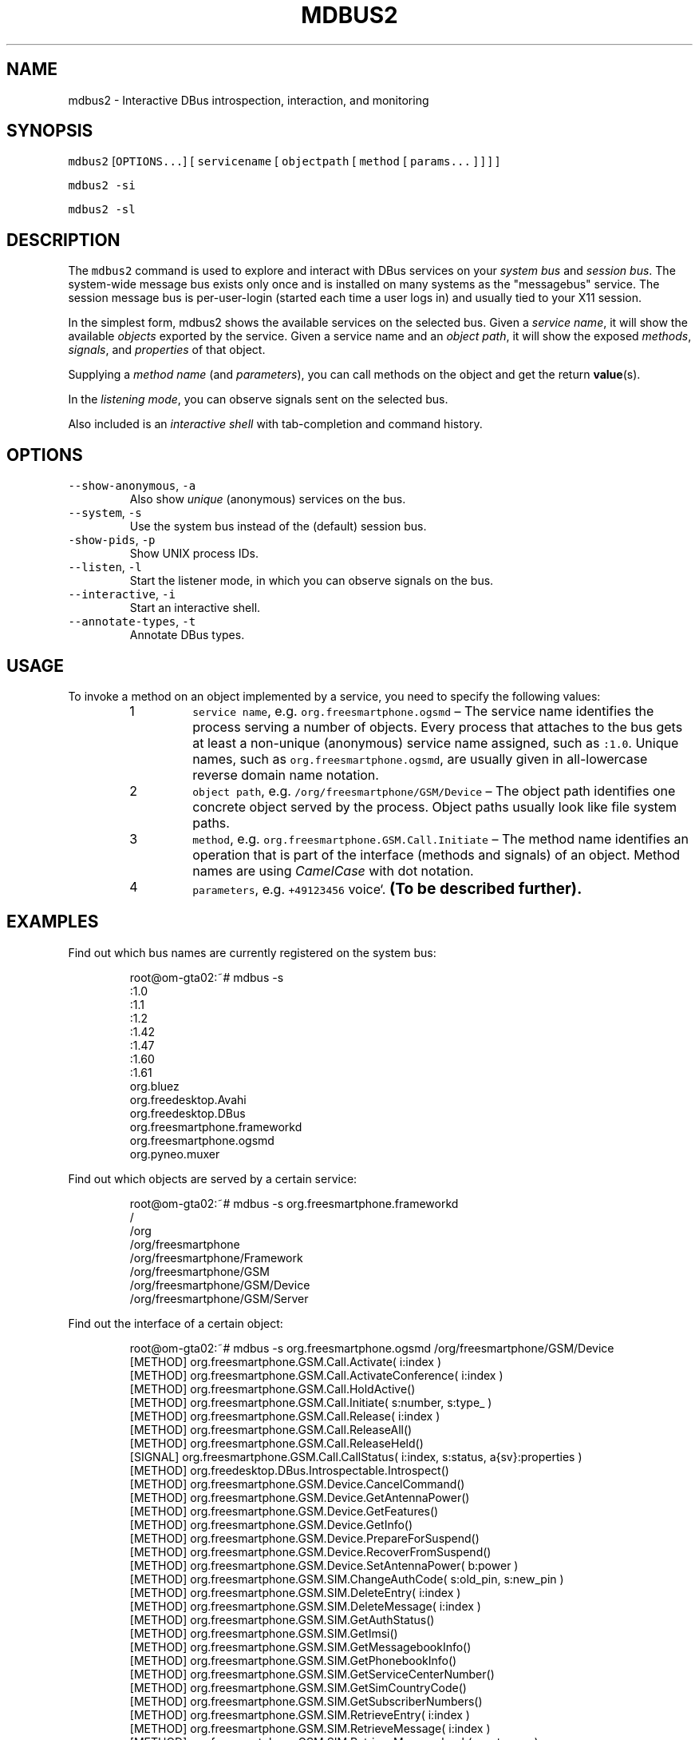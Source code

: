.TH MDBUS2 1 "MARCH 2015" Linux "User Manuals"
.SH NAME
.PP
mdbus2 \- Interactive DBus introspection, interaction, and monitoring
.SH SYNOPSIS
.PP
\fB\fCmdbus2\fR [\fB\fCOPTIONS...\fR] [ \fB\fCservicename\fR [ \fB\fCobjectpath\fR [ \fB\fCmethod\fR [ \fB\fCparams...\fR ] ] ] ]
.PP
\fB\fCmdbus2 \-si\fR
.PP
\fB\fCmdbus2 \-sl\fR
.SH DESCRIPTION
.PP
The \fB\fCmdbus2\fR command is used to explore and interact with DBus
services on your \fIsystem bus\fP and \fIsession bus\fP\&. The system\-wide message bus
exists only once and is installed on many systems as the "messagebus" service.
The session message bus is per\-user\-login (started each time a user logs in)
and usually tied to your X11 session.
.PP
In the simplest form, mdbus2 shows the available services on the
selected bus. Given a \fIservice name\fP, it will show the available
\fIobjects\fP exported by the service. Given a service name and an
\fIobject path\fP, it will show the exposed \fImethods\fP, \fIsignals\fP, and
\fIproperties\fP of that object.
.PP
Supplying a \fImethod name\fP (and \fIparameters\fP), you can call methods on the object and get the return 
.BR value (s).
.PP
In the \fIlistening mode\fP, you can observe signals sent on the selected bus.
.PP
Also included is an \fIinteractive shell\fP with tab\-completion and command history.
.SH OPTIONS
.TP
\fB\fC\-\-show\-anonymous\fR, \fB\fC\-a\fR
Also show \fIunique\fP (anonymous) services on the bus.    
.TP
\fB\fC\-\-system\fR, \fB\fC\-s\fR
Use the system bus instead of the (default) session bus.
.TP
\fB\fC\-show\-pids\fR, \fB\fC\-p\fR
Show UNIX process IDs.
.TP
\fB\fC\-\-listen\fR, \fB\fC\-l\fR
Start the listener mode, in which you can observe signals on the bus.
.TP
\fB\fC\-\-interactive\fR, \fB\fC\-i\fR
Start an interactive shell.
.TP
\fB\fC\-\-annotate\-types\fR, \fB\fC\-t\fR
Annotate DBus types.
.SH USAGE
.PP
To invoke a method on an object implemented by a service, you need to specify the following values:
.nr step0 0 1
.RS
.IP \n+[step0]
\fB\fCservice name\fR, e.g. \fB\fCorg.freesmartphone.ogsmd\fR – The service name identifies the process serving a number of objects. Every process that attaches to the bus gets at least a non\-unique (anonymous) service name assigned, such as \fB\fC:1.0\fR\&. Unique names, such as \fB\fCorg.freesmartphone.ogsmd\fR, are usually given in all\-lowercase reverse domain name notation.
.IP \n+[step0]
\fB\fCobject path\fR, e.g. \fB\fC/org/freesmartphone/GSM/Device\fR – The object path identifies one concrete object served by the process. Object paths usually look like file system paths.
.IP \n+[step0]
\fB\fCmethod\fR, e.g. \fB\fCorg.freesmartphone.GSM.Call.Initiate\fR – The method name identifies an operation that is part of the interface (methods and signals) of an object. Method names are using \fICamelCase\fP with dot notation.
.IP \n+[step0]
\fB\fCparameters\fR, e.g. \fB\fC+49123456\fR voice`. \s+2\fB(To be described further).\fP\s-2
.RE
.SH EXAMPLES
.PP
Find out which bus names are currently registered on the system bus:
.PP
.RS
.nf
root@om\-gta02:~# mdbus \-s
:1.0
:1.1
:1.2
:1.42
:1.47
:1.60
:1.61
org.bluez
org.freedesktop.Avahi
org.freedesktop.DBus
org.freesmartphone.frameworkd
org.freesmartphone.ogsmd
org.pyneo.muxer
.fi
.RE
.PP
Find out which objects are served by a certain service:
.PP
.RS
.nf
root@om\-gta02:~# mdbus \-s org.freesmartphone.frameworkd
/
/org
/org/freesmartphone
/org/freesmartphone/Framework
/org/freesmartphone/GSM
/org/freesmartphone/GSM/Device
/org/freesmartphone/GSM/Server
.fi
.RE
.PP
Find out the interface of a certain object:
.PP
.RS
.nf
root@om\-gta02:~# mdbus \-s org.freesmartphone.ogsmd /org/freesmartphone/GSM/Device
[METHOD]    org.freesmartphone.GSM.Call.Activate( i:index )
[METHOD]    org.freesmartphone.GSM.Call.ActivateConference( i:index )
[METHOD]    org.freesmartphone.GSM.Call.HoldActive()
[METHOD]    org.freesmartphone.GSM.Call.Initiate( s:number, s:type_ )
[METHOD]    org.freesmartphone.GSM.Call.Release( i:index )
[METHOD]    org.freesmartphone.GSM.Call.ReleaseAll()
[METHOD]    org.freesmartphone.GSM.Call.ReleaseHeld()
[SIGNAL]    org.freesmartphone.GSM.Call.CallStatus( i:index, s:status, a{sv}:properties )
[METHOD]    org.freedesktop.DBus.Introspectable.Introspect()
[METHOD]    org.freesmartphone.GSM.Device.CancelCommand()
[METHOD]    org.freesmartphone.GSM.Device.GetAntennaPower()
[METHOD]    org.freesmartphone.GSM.Device.GetFeatures()
[METHOD]    org.freesmartphone.GSM.Device.GetInfo()
[METHOD]    org.freesmartphone.GSM.Device.PrepareForSuspend()
[METHOD]    org.freesmartphone.GSM.Device.RecoverFromSuspend()
[METHOD]    org.freesmartphone.GSM.Device.SetAntennaPower( b:power )
[METHOD]    org.freesmartphone.GSM.SIM.ChangeAuthCode( s:old_pin, s:new_pin )
[METHOD]    org.freesmartphone.GSM.SIM.DeleteEntry( i:index )
[METHOD]    org.freesmartphone.GSM.SIM.DeleteMessage( i:index )
[METHOD]    org.freesmartphone.GSM.SIM.GetAuthStatus()
[METHOD]    org.freesmartphone.GSM.SIM.GetImsi()
[METHOD]    org.freesmartphone.GSM.SIM.GetMessagebookInfo()
[METHOD]    org.freesmartphone.GSM.SIM.GetPhonebookInfo()
[METHOD]    org.freesmartphone.GSM.SIM.GetServiceCenterNumber()
[METHOD]    org.freesmartphone.GSM.SIM.GetSimCountryCode()
[METHOD]    org.freesmartphone.GSM.SIM.GetSubscriberNumbers()
[METHOD]    org.freesmartphone.GSM.SIM.RetrieveEntry( i:index )
[METHOD]    org.freesmartphone.GSM.SIM.RetrieveMessage( i:index )
[METHOD]    org.freesmartphone.GSM.SIM.RetrieveMessagebook( s:category )
[METHOD]    org.freesmartphone.GSM.SIM.RetrievePhonebook()
[METHOD]    org.freesmartphone.GSM.SIM.SendAuthCode( s:code )
[METHOD]    org.freesmartphone.GSM.SIM.SetServiceCenterNumber( s:number )
[METHOD]    org.freesmartphone.GSM.SIM.StoreEntry( i:index, s:name, s:number )
[METHOD]    org.freesmartphone.GSM.SIM.StoreMessage( s:number, s:contents )
[METHOD]    org.freesmartphone.GSM.SIM.Unlock( s:puk, s:new_pin )
[SIGNAL]    org.freesmartphone.GSM.SIM.AuthStatus( s:status )
[SIGNAL]    org.freesmartphone.GSM.SIM.NewMessage( i:index )
[METHOD]    org.freesmartphone.GSM.Network.DisableCallForwarding( s:reason, s:class_ )
[METHOD]    org.freesmartphone.GSM.Network.EnableCallForwarding( s:reason, s:class_, s:number, i:timeout )
[METHOD]    org.freesmartphone.GSM.Network.GetCallForwarding( s:reason )
[METHOD]    org.freesmartphone.GSM.Network.GetCallingIdentification()
[METHOD]    org.freesmartphone.GSM.Network.GetNetworkCountryCode()
[METHOD]    org.freesmartphone.GSM.Network.GetSignalStrength()
[METHOD]    org.freesmartphone.GSM.Network.GetStatus()
[METHOD]    org.freesmartphone.GSM.Network.ListProviders()
[METHOD]    org.freesmartphone.GSM.Network.Register()
[METHOD]    org.freesmartphone.GSM.Network.RegisterWithProvider( i:operator_code )
[METHOD]    org.freesmartphone.GSM.Network.SetCallingIdentification( s:status )
[METHOD]    org.freesmartphone.GSM.Network.Unregister()
[SIGNAL]    org.freesmartphone.GSM.Network.SignalStrength( i:strength )
[SIGNAL]    org.freesmartphone.GSM.Network.Status( a{sv}:status )
[METHOD]    org.freesmartphone.GSM.PDP.ActivateContext( s:apn, s:user, s:password )
[METHOD]    org.freesmartphone.GSM.PDP.DeactivateContext()
[METHOD]    org.freesmartphone.GSM.PDP.GetCurrentGprsClass()
[METHOD]    org.freesmartphone.GSM.PDP.ListAvailableGprsClasses()
[METHOD]    org.freesmartphone.GSM.PDP.SetCurrentGprsClass( s:class_ )
[SIGNAL]    org.freesmartphone.GSM.PDP.ContextStatus( i:index, s:status, a{sv}:properties )
[METHOD]    org.freesmartphone.GSM.Test.Command( s:command )
[METHOD]    org.freesmartphone.GSM.Test.Echo( s:echo )
.fi
.RE
.PP
Call a method on an interface:
.PP
.RS
.nf
root@om\-gta02 ~ $ mdbus \-s org.freesmartphone.ogsmd /org/freesmartphone/GSM/Device org.freesmartphone.GSM.Device.GetInfo
{   'imei': '354651011234567',
    'manufacturer': 'FIC/OpenMoko',
    'model': '"Neo1973 GTA02 Embedded GSM Modem"',
    'revision': '"HW: GTA02BV5, GSM: gsm_ac_gp_fd_pu_em_cph_ds_vc_cal35_ri_36_amd8_ts0\-Moko8"'}
.fi
.RE
.PP
Use it in listening mode:
.PP
.RS
.nf
root@om\-gta02:/local/pkg/fso/framework/framework# mdbus \-s \-l
listening for signals on SystemBus from service 'all', object 'all'...
 [SIGNAL]    org.freedesktop.DBus.NameOwnerChanged    from org.freedesktop.DBus /org/freedesktop/DBus
(dbus.String(u'org.pyneo.muxer'), dbus.String(u':1.6'), dbus.String(u''))
 [SIGNAL]    org.freedesktop.DBus.NameOwnerChanged    from org.freedesktop.DBus /org/freedesktop/DBus
(dbus.String(u':1.6'), dbus.String(u':1.6'), dbus.String(u''))
 [SIGNAL]    org.freedesktop.DBus.NameOwnerChanged    from org.freedesktop.DBus /org/freedesktop/DBus
(dbus.String(u':1.28'), dbus.String(u''), dbus.String(u':1.28'))
 [SIGNAL]    org.freedesktop.DBus.NameOwnerChanged    from org.freedesktop.DBus /org/freedesktop/DBus
(dbus.String(u'org.freesmartphone.frameworkd'), dbus.String(u''), dbus.String(u':1.28'))
 [SIGNAL]    org.freedesktop.DBus.NameOwnerChanged    from org.freedesktop.DBus /org/freedesktop/DBus
(dbus.String(u'org.freesmartphone.ogsmd'), dbus.String(u''), dbus.String(u':1.28'))
 [SIGNAL]    org.freedesktop.DBus.NameOwnerChanged    from org.freedesktop.DBus /org/freedesktop/DBus
(dbus.String(u':1.29'), dbus.String(u''), dbus.String(u':1.29'))
 [SIGNAL]    org.freedesktop.DBus.NameOwnerChanged    from org.freedesktop.DBus /org/freedesktop/DBus
(dbus.String(u'org.pyneo.muxer'), dbus.String(u''), dbus.String(u':1.29'))
 [SIGNAL]    org.freedesktop.DBus.NameOwnerChanged    from org.freedesktop.DBus /org/freedesktop/DBus
(dbus.String(u':1.30'), dbus.String(u''), dbus.String(u':1.30'))
 [SIGNAL]    org.freesmartphone.GSM.SIM.ReadyStatus    from :1.28 /org/freesmartphone/GSM/Device
(dbus.Boolean(False),)
 [SIGNAL]    org.freesmartphone.GSM.SIM.AuthStatus    from :1.28 /org/freesmartphone/GSM/Device
(dbus.String(u'SIM PIN'),)
 [SIGNAL]    org.freesmartphone.GSM.SIM.AuthStatus    from :1.28 /org/freesmartphone/GSM/Device
(dbus.String(u'READY'),)
 [SIGNAL]    org.freesmartphone.GSM.SIM.ReadyStatus    from :1.28 /org/freesmartphone/GSM/Device
(dbus.Boolean(True),)
.fi
.RE
.SH BUGS
.PP
Please send bug reports to 
\[la]fso@openphoenux.org\[ra] or use our issue tracker at the project page
\[la]https://github.com/freesmartphone/mdbus/issues\[ra]\&.
.SH NOTES
.RS
.IP \(bu 2
mdbus2 requires \fIwell\-behaved DBus services\fP, this means, services that adhere to the DBus introspection protocol.
.IP \(bu 2
Your message bus configuration may keep mdbus2 from seeing all messages, especially if you run it as a non\-root user.
.RE
.SH AUTHOR
.PP
Michael 'Mickey' Lauer 
\[la]mickey@vanille.de\[ra]
.SH SEE ALSO
.PP
.BR dbus-send (1), 
.BR dbus-monitor (1), 
.BR gdbus (1), 
.BR qdbus (1), 
DBus Homepage
\[la]http://www.freedesktop.org/dbus\[ra]
